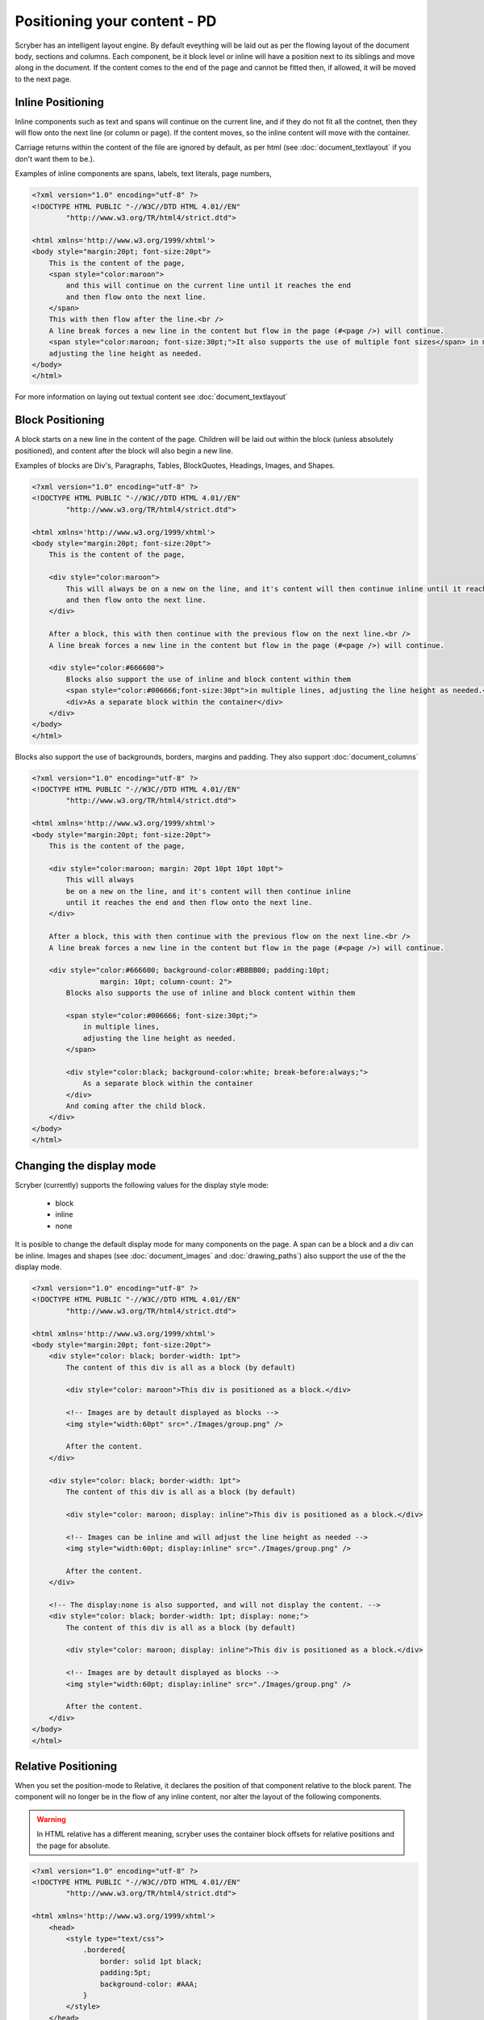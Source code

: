==============================
Positioning your content - PD
==============================

Scryber has an intelligent layout engine. By default eveything will be laid out as per the flowing layout of the document body, sections and columns.
Each component, be it block level or inline will have a position next to its siblings and move along in the document.
If the content comes to the end of the page and cannot be fitted then, if allowed, it will be moved to the next page.

Inline Positioning
------------------

Inline components such as text and spans will continue on the current line, and if they do not fit all the contnet, then they will 
flow onto the next line (or column or page). If the content moves, so the inline content will move with the container.

Carriage returns within the content of the file are ignored by default, 
as per html (see :doc:`document_textlayout` if you don't want them to be.).

Examples of inline components are spans, labels, text literals, page numbers,

.. code-block:: html

    <?xml version="1.0" encoding="utf-8" ?>
    <!DOCTYPE HTML PUBLIC "-//W3C//DTD HTML 4.01//EN"
            "http://www.w3.org/TR/html4/strict.dtd">

    <html xmlns='http://www.w3.org/1999/xhtml'>
    <body style="margin:20pt; font-size:20pt">
        This is the content of the page,
        <span style="color:maroon">
            and this will continue on the current line until it reaches the end
            and then flow onto the next line.
        </span>
        This with then flow after the line.<br />
        A line break forces a new line in the content but flow in the page (#<page />) will continue.
        <span style="color:maroon; font-size:30pt;">It also supports the use of multiple font sizes</span> in multiple lines,
        adjusting the line height as needed.
    </body>
    </html>


.. image:: images/documentpositioninginline.png

For more information on laying out textual content see :doc:`document_textlayout`


Block Positioning
------------------

A block starts on a new line in the content of the page. Children will be laid out within the block (unless absolutely positioned), and
content after the block will also begin a new line.

Examples of blocks are Div's, Paragraphs, Tables, BlockQuotes, Headings, Images, and Shapes.

.. code-block:: html

    <?xml version="1.0" encoding="utf-8" ?>
    <!DOCTYPE HTML PUBLIC "-//W3C//DTD HTML 4.01//EN"
            "http://www.w3.org/TR/html4/strict.dtd">

    <html xmlns='http://www.w3.org/1999/xhtml'>
    <body style="margin:20pt; font-size:20pt">
        This is the content of the page,

        <div style="color:maroon">
            This will always be on a new on the line, and it's content will then continue inline until it reaches the end
            and then flow onto the next line.
        </div>

        After a block, this with then continue with the previous flow on the next line.<br />
        A line break forces a new line in the content but flow in the page (#<page />) will continue.

        <div style="color:#666600">
            Blocks also support the use of inline and block content within them
            <span style="color:#006666;font-size:30pt">in multiple lines, adjusting the line height as needed.</span>
            <div>As a separate block within the container</div>
        </div>
    </body>
    </html>

.. image:: images/documentpositioningblocks.png

Blocks also support the use of backgrounds, borders, margins and padding.
They also support :doc:`document_columns`

.. code-block:: html

    <?xml version="1.0" encoding="utf-8" ?>
    <!DOCTYPE HTML PUBLIC "-//W3C//DTD HTML 4.01//EN"
            "http://www.w3.org/TR/html4/strict.dtd">

    <html xmlns='http://www.w3.org/1999/xhtml'>
    <body style="margin:20pt; font-size:20pt">
        This is the content of the page,

        <div style="color:maroon; margin: 20pt 10pt 10pt 10pt">
            This will always
            be on a new on the line, and it's content will then continue inline
            until it reaches the end and then flow onto the next line.
        </div>

        After a block, this with then continue with the previous flow on the next line.<br />
        A line break forces a new line in the content but flow in the page (#<page />) will continue.

        <div style="color:#666600; background-color:#BBBB00; padding:10pt;
                    margin: 10pt; column-count: 2">
            Blocks also supports the use of inline and block content within them

            <span style="color:#006666; font-size:30pt;">
                in multiple lines,
                adjusting the line height as needed.
            </span>

            <div style="color:black; background-color:white; break-before:always;">
                As a separate block within the container
            </div>
            And coming after the child block.
        </div>
    </body>
    </html>

.. image:: images/documentpositioningblocks2.png


Changing the display mode
---------------------------

Scryber (currently) supports the following values for the display style mode:

 * block
 * inline
 * none

It is posible to change the default display mode for many components on the page. A span can be a block and a div can be inline.
Images and shapes (see :doc:`document_images` and :doc:`drawing_paths`) also support the use of the the display mode.

.. code-block:: html

    <?xml version="1.0" encoding="utf-8" ?>
    <!DOCTYPE HTML PUBLIC "-//W3C//DTD HTML 4.01//EN"
            "http://www.w3.org/TR/html4/strict.dtd">

    <html xmlns='http://www.w3.org/1999/xhtml'>
    <body style="margin:20pt; font-size:20pt">
        <div style="color: black; border-width: 1pt">
            The content of this div is all as a block (by default)

            <div style="color: maroon">This div is positioned as a block.</div>

            <!-- Images are by detault displayed as blocks -->
            <img style="width:60pt" src="./Images/group.png" />

            After the content.
        </div>

        <div style="color: black; border-width: 1pt">
            The content of this div is all as a block (by default)

            <div style="color: maroon; display: inline">This div is positioned as a block.</div>

            <!-- Images can be inline and will adjust the line height as needed -->
            <img style="width:60pt; display:inline" src="./Images/group.png" />

            After the content.
        </div>

        <!-- The display:none is also supported, and will not display the content. -->
        <div style="color: black; border-width: 1pt; display: none;">
            The content of this div is all as a block (by default)

            <div style="color: maroon; display: inline">This div is positioned as a block.</div>

            <!-- Images are by detault displayed as blocks -->
            <img style="width:60pt; display:inline" src="./Images/group.png" />

            After the content.
        </div>
    </body>
    </html>


.. image:: images/documentpositioningblocks3.png



Relative Positioning
-----------------------

When you set the position-mode to Relative, it declares the position of that component relative to the block parent.
The component will no longer be in the flow of any inline content, nor alter the layout of the following components.

.. warning:: In HTML relative has a different meaning, scryber uses the container block offsets for relative positions and the page for absolute.

.. code-block:: html

    <?xml version="1.0" encoding="utf-8" ?>
    <!DOCTYPE HTML PUBLIC "-//W3C//DTD HTML 4.01//EN"
            "http://www.w3.org/TR/html4/strict.dtd">

    <html xmlns='http://www.w3.org/1999/xhtml'>
        <head>
            <style type="text/css">
                .bordered{
                    border: solid 1pt black;
                    padding:5pt;
                    background-color: #AAA;
                }
            </style>
        </head>
        <body style="margin:20pt; font-size:20pt">
            This is the content of the page,

            <div class="bordered">This is the content above the block.</div>

            <div class="bordered">
                This is the flowing content within the block that will span over multiple lines
                <span style="position:relative; background-color:aqua">This is relative</span>
                with the content within it.
            </div>

            <div class="bordered">
                After a block, this will then continue with the previous flow of content.
            </div>
        </body>
    </html>

.. image:: images/documentpositioningrelative.png

By default the position will be 0,0, but using the top and left values it can be altered. As soon as a left or top value are specified, the 
position:relative becomes inferred and is not needed.

Any parent blocks will grow to accomodate the content including any of it's relatively positioned content.
And push any content after the block down.

.. code-block:: xml

    <?xml version="1.0" encoding="utf-8" ?>
    <!DOCTYPE HTML PUBLIC "-//W3C//DTD HTML 4.01//EN"
            "http://www.w3.org/TR/html4/strict.dtd">

    <html xmlns='http://www.w3.org/1999/xhtml'>
    <head>
        <style type="text/css">
            .bordered{
                border: solid 1pt black;
                padding:5pt;
                background-color: #AAA;
            }
        </style>
    </head>
    <body style="margin:20pt; font-size:20pt">
        This is the content of the page,

        <div class="bordered">This is the content above the block.</div>

        <div class="bordered">
            This is the flowing content within the block that will span over multiple lines
            <span style="position:relative; top:300pt; left:60pt; background-color:aqua">This is relative</span>
            with the content within it.
        </div>

        <div class="bordered">
            After a block, this will then continue with the previous flow of content.
        </div>
    </body>
    </html>

.. image:: images/documentpositioningrelative2.png

.. note:: By applying a position of relative the span (which is normally inline has automatically become a block and supports the background colours etc.

Absolute Positioning
---------------------

Changing the positioning mode to Absolute makes the positioning relative to the current page being rendered.
The component will no longer be in the flow of any content, nor alter the layout of following components.

The parent block will NOT grow to accomodate the content.
The content within the absolutely positioned component will be flowed within the available width and height of the page,
but if a size is specified, then this will be honoured over and above the page size.

.. code-block:: html

    <?xml version="1.0" encoding="utf-8" ?>
    <!DOCTYPE HTML PUBLIC "-//W3C//DTD HTML 4.01//EN"
            "http://www.w3.org/TR/html4/strict.dtd">

    <html xmlns='http://www.w3.org/1999/xhtml'>
    <head>
        <style type="text/css">
            .bordered{
                border: solid 1pt black;
                padding:5pt;
                margin:5pt;
                background-color: #AAAAAA;
            }
        </style>
    </head>
    <body style="margin:20pt; font-size:20pt">
        This is the content of the page,

        <div class="bordered">This is the content above the block.</div>

        <div class="bordered">
            This is the flowing content within the block that will span over multiple lines
            <span style="left:300pt; top:60pt; position:absolute; background-color:aqua">
                This is absolute
            </span>
            with the content within it.
        </div>

        <div class="bordered">
            After a block, this will then continue with the previous flow of content.
        </div>

        <img src="./images/group.png" style="position:absolute; top:150pt; left:500pt; height:150pt; opacity:0.7;" />
    </body>
    </html>

.. image:: images/documentpositioningabsolute.png


Numeric Positioning
--------------------

All content positioning is from the top left corner of the page or parent. 
This is a natural positioning mechanism for most cultures and developers. 
(unlike PDF, which is bottom left to top right).

Units of position can either be specified in 

* points (1/72 of an inch) e.g `36pt`, 
* inches e.g. `0.5in` or 
* millimeters e.g. `12.7mm`
* pixels (1/96 of an inch) e.g. `48px`

If no units are specified then the default is points. See :doc:`drawing_units` for more information.

.. note:: 100% is also supported for widths to allow for the full-width capability. More support for percentage widths may be added in future.

Rendering Order
----------------

All relative or absolutely positioned content will be rendered to the output in the order it appears in the document.
If a block is relatively positioned, it will overlay any content that preceded it, but anything coming after will be over the top.

.. code-block:: xml

    <?xml version="1.0" encoding="utf-8" ?>
    <!DOCTYPE HTML PUBLIC "-//W3C//DTD HTML 4.01//EN"
            "http://www.w3.org/TR/html4/strict.dtd">

    <html xmlns='http://www.w3.org/1999/xhtml'>
    <head>
        <style type="text/css">
            .bordered{
                border: solid 1pt black;
                padding:5pt;
                margin:5pt;
                background-color: #EEEEEE;
            }
        </style>
    </head>
    <body style="margin:20pt; font-size:20pt">
        This is the content of the page,

        <div class="bordered">This is the content above the block.</div>

        <div class="bordered">
            This is the flowing content within the block that will span over multiple lines
            <span style="left:25pt; top:20pt; background-color:aqua; padding:4pt;">
                This is relatively positioned
            </span>
            with the content within it.
        </div>

        <div class="bordered" style="padding:10pt 10pt 10pt 60pt">
            <img src="./images/group.png"
                style="position:relative; top:-10pt; left:-40pt; width:100pt; opacity:0.5;" />
            This is the content that will flow over the top with the 60 point left padding and the
            image set at -40, -10 relative to the container with a width of 100pt
            and a 50% opacity.
        </div>

    </body>
    </html>

By using this rule interesting effects can be designed.

.. image:: images/documentpositioningover.png


Position z-index
-----------------

It's not currently supported, within scryber to specify a z-index on components. It may be supported in future.


Drawing Canvas
----------------------

For complete control of drawing content, scryber supports svg. This can be used as drawing support for shapes and paths etc.
See :doc:`drawing_paths` for more details.